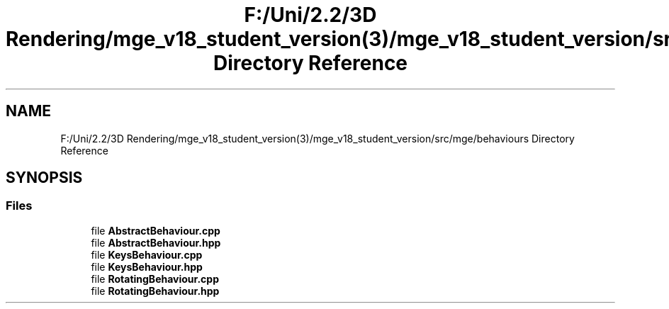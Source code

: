 .TH "F:/Uni/2.2/3D Rendering/mge_v18_student_version(3)/mge_v18_student_version/src/mge/behaviours Directory Reference" 3 "Mon Jan 1 2018" "MGE" \" -*- nroff -*-
.ad l
.nh
.SH NAME
F:/Uni/2.2/3D Rendering/mge_v18_student_version(3)/mge_v18_student_version/src/mge/behaviours Directory Reference
.SH SYNOPSIS
.br
.PP
.SS "Files"

.in +1c
.ti -1c
.RI "file \fBAbstractBehaviour\&.cpp\fP"
.br
.ti -1c
.RI "file \fBAbstractBehaviour\&.hpp\fP"
.br
.ti -1c
.RI "file \fBKeysBehaviour\&.cpp\fP"
.br
.ti -1c
.RI "file \fBKeysBehaviour\&.hpp\fP"
.br
.ti -1c
.RI "file \fBRotatingBehaviour\&.cpp\fP"
.br
.ti -1c
.RI "file \fBRotatingBehaviour\&.hpp\fP"
.br
.in -1c
